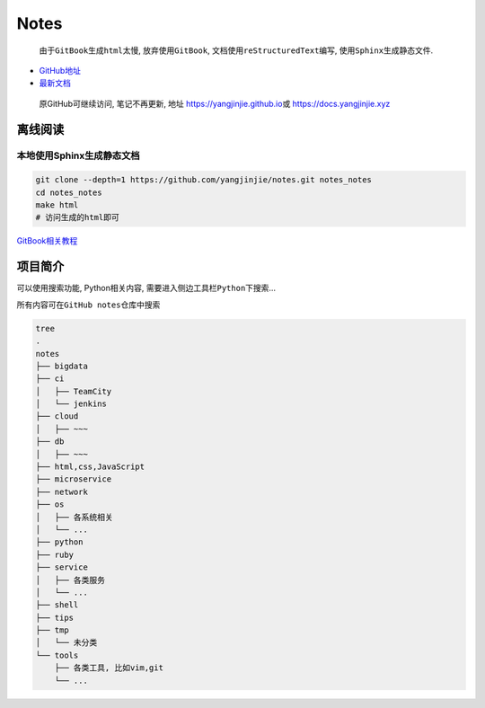 Notes
=====

    由于\ ``GitBook``\ 生成\ ``html``\ 太慢, 放弃使用\ ``GitBook``,
    文档使用\ ``reStructuredText``\ 编写,
    使用\ ``Sphinx``\ 生成静态文件.

-  `GitHub地址 <https://github.com/yangjinjie/notes>`__
-  `最新文档 <https://notes.yangjinjie.xyz>`__

..

    原GitHub可继续访问, 笔记不再更新, 地址
    https://yangjinjie.github.io\ 或 https://docs.yangjinjie.xyz

离线阅读
--------

本地使用Sphinx生成静态文档
~~~~~~~~~~~~~~~~~~~~~~~~~~

.. code:: shell

    git clone --depth=1 https://github.com/yangjinjie/notes.git notes_notes
    cd notes_notes
    make html
    # 访问生成的html即可

`GitBook相关教程 <tools/git/GitBook.md>`__

项目简介
--------

可以使用搜索功能, Python相关内容,
需要进入侧边工具栏\ ``Python``\ 下搜索…

所有内容可在\ ``GitHub notes``\ 仓库中搜索

.. code:: shell

    tree
    .
    notes
    ├── bigdata
    ├── ci
    │   ├── TeamCity
    │   └── jenkins
    ├── cloud
    │   ├── ~~~
    ├── db
    │   ├── ~~~
    ├── html,css,JavaScript
    ├── microservice
    ├── network
    ├── os
    │   ├── 各系统相关
    │   └── ...
    ├── python
    ├── ruby
    ├── service
    │   ├── 各类服务
    │   └── ...
    ├── shell
    ├── tips
    ├── tmp
    │   └── 未分类
    └── tools
        ├── 各类工具, 比如vim,git
        └── ...
